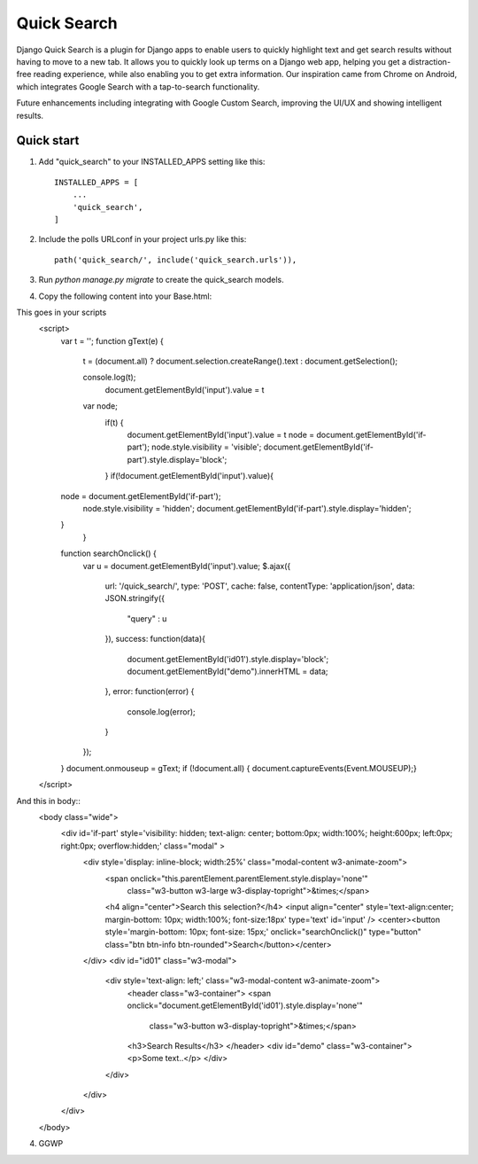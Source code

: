 =====
Quick Search
=====

Django Quick Search is a plugin for Django apps to enable users to quickly highlight text and get search results without having to move to a new tab. It allows you to quickly look up terms on a Django web app, helping you get a distraction-free reading experience, while also enabling you to get extra information. Our inspiration came from Chrome on Android, which integrates Google Search with a tap-to-search functionality.

Future enhancements including integrating with Google Custom Search, improving the UI/UX and showing intelligent results.

Quick start
-----------

1. Add "quick_search" to your INSTALLED_APPS setting like this::

    INSTALLED_APPS = [
        ...
        'quick_search',
    ]

2. Include the polls URLconf in your project urls.py like this::

    path('quick_search/', include('quick_search.urls')),

3. Run `python manage.py migrate` to create the quick_search models.

4. Copy the following content into your Base.html::

This goes in your scripts
    <script>
        var t = '';
        function gText(e) {
        
            t = (document.all) ? document.selection.createRange().text : document.getSelection();
        
            console.log(t);
                document.getElementById('input').value = t
            var node;
                if(t) {
                    document.getElementById('input').value = t
                    node = document.getElementById('if-part');
                    node.style.visibility = 'visible';
                    document.getElementById('if-part').style.display='block';
                }
                if(!document.getElementById('input').value){
        node = document.getElementById('if-part');
            node.style.visibility = 'hidden';
            document.getElementById('if-part').style.display='hidden';
        }
            }
        
        function searchOnclick() {
            var u = document.getElementById('input').value;
            $.ajax({
                url: '/quick_search/',
                type: 'POST',
                cache: false,
                contentType: 'application/json',
                data: JSON.stringify({
                    "query" : u
                }),
                success: function(data){
                    document.getElementById('id01').style.display='block';
                    document.getElementById("demo").innerHTML = data;
                },
                error: function(error) {
                    console.log(error);
                }
            });
        
        }
        document.onmouseup = gText;
        if (!document.all) { document.captureEvents(Event.MOUSEUP);}
    </script>

And this in body::
    <body class="wide">
        <div id='if-part' style='visibility: hidden; text-align: center; bottom:0px; width:100%; height:600px; left:0px; right:0px; overflow:hidden;' class="modal" >
            <div  style='display: inline-block; width:25%' class="modal-content w3-animate-zoom">
                <span onclick="this.parentElement.parentElement.style.display='none'"
                    class="w3-button w3-large w3-display-topright">&times;</span>
                <h4 align="center">Search this selection?</h4>
                <input align="center" style='text-align:center; margin-bottom: 10px; width:100%; font-size:18px' type='text' id='input' />
                <center><button style='margin-bottom: 10px; font-size: 15px;' onclick="searchOnclick()" type="button" class="btn btn-info btn-rounded">Search</button></center>
            </div>
            <div id="id01" class="w3-modal">
                <div style='text-align: left;' class="w3-modal-content w3-animate-zoom">
                    <header class="w3-container">
                    <span onclick="document.getElementById('id01').style.display='none'"
                        class="w3-button w3-display-topright">&times;</span>
                    <h3>Search Results</h3>
                    </header>
                    <div id="demo" class="w3-container">
                    <p>Some text..</p>
                    </div>
                </div>
            </div>
        </div>
    </body>

4. GGWP
